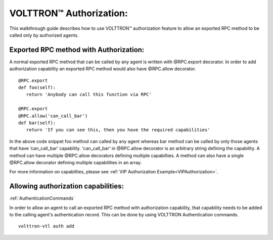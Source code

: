 .. _VOLTTRONAuthorization:
VOLTTRON™ Authorization:
========================

This walkthrough guide describes how to use VOLTTRON™ authorization feature to allow an exported RPC method to be called only by authorized agents.

Exported RPC method with Authorization:
--------------------------------------

A normal exported RPC method that can be called by any agent is written with @RPC.export decorator.
In order to add authorization capability an exported RPC method would also have @RPC.allow decorator.

::

   @RPC.export
   def foo(self):
      return 'Anybody can call this function via RPC'

   @RPC.export
   @RPC.allow('can_call_bar')
   def bar(self):
      return 'If you can see this, then you have the required capabilities'

In the above code snippet foo method can called by any agent whereas bar method can be called by only those agents that have ‘can_call_bar’ capability.
'can_call_bar' in @RPC.allow decorator is an arbitrary string defining the capability.
A method can have multiple @RPC.allow decorators defining multiple capabilties.
A method can also have a single @RPC.allow decorator defining multiple capabilities in an array.

For more information on capabilties, please see :ref:`VIP Authorization Example<VIPAuthorization>`.

Allowing authorization capabilities:
--------------------------------------
:ref:`AuthenticationCommands`

In order to allow an agent to call an exported RPC method with authorization capability, that capability needs to be added to the
calling agent's authentication record. This can be done by using VOLTTRON Authentication commands.

::

    volttron-vtl auth add




